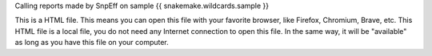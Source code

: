 Calling reports made by SnpEff on sample {{ snakemake.wildcards.sample }}

This is a HTML file. This means you can open this file with your favorite browser, like Firefox, Chromium, Brave, etc. This HTML file is a local file, you do not need any Internet connection to open this file. In the same way, it will be "available" as long as you have this file on your computer.
